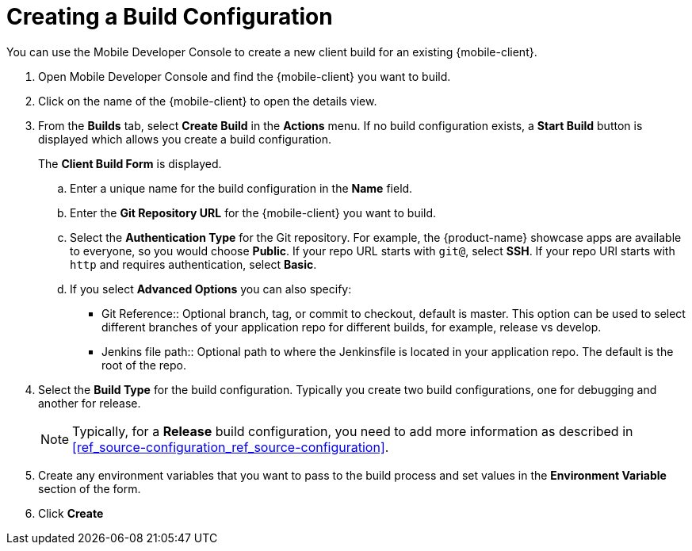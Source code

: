 

//':context:' is a vital parameter. See: http://asciidoctor.org/docs/user-manual/#include-multiple
:context: proc_creating-a-build-configuration

[id='{context}_proc_creating-a-build-configuration']
= Creating a Build Configuration

You can use the Mobile Developer Console to create a new client build for an existing {mobile-client}.

. Open Mobile Developer Console and find the {mobile-client} you want to build.

. Click on the name of the {mobile-client} to open the details view.

. From the *Builds* tab, select *Create Build* in the *Actions* menu. If no build configuration  exists, a *Start Build* button is displayed which allows you create a build configuration.
+
The *Client Build Form* is displayed.

.. Enter a unique name for the build configuration in the *Name* field.

.. Enter the *Git Repository URL* for the {mobile-client} you want to build.

.. Select the *Authentication Type* for the Git repository. For example, the {product-name} showcase apps are available to everyone, so you would choose *Public*. If your repo URL starts with `git@`, select *SSH*. If your repo URl starts with `http` and requires authentication, select *Basic*.

.. If you select *Advanced Options* you can also specify:
+
* Git Reference:: Optional branch, tag, or commit to checkout, default is master. This option can be used to select different branches of your application repo for different builds, for example, release vs develop.
* Jenkins file path:: Optional path to where the Jenkinsfile is located in your application repo. The default is the root of the repo.

. Select the *Build Type* for the build configuration. Typically you create two build configurations, one for debugging and another for release. 
+
NOTE: Typically, for a *Release* build configuration, you need to add more information as described in xref:ref_source-configuration_ref_source-configuration[].

. Create any environment variables that you want to pass to the build process and set values in the *Environment Variable* section of the form.

. Click *Create*
